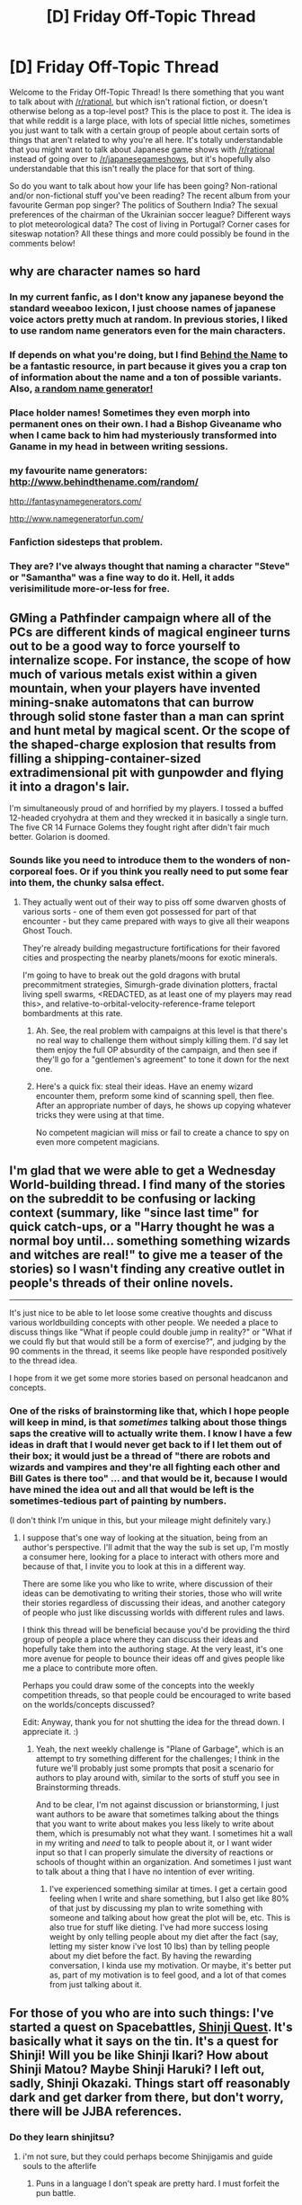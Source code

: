 #+TITLE: [D] Friday Off-Topic Thread

* [D] Friday Off-Topic Thread
:PROPERTIES:
:Author: AutoModerator
:Score: 17
:DateUnix: 1463151887.0
:DateShort: 2016-May-13
:END:
Welcome to the Friday Off-Topic Thread! Is there something that you want to talk about with [[/r/rational]], but which isn't rational fiction, or doesn't otherwise belong as a top-level post? This is the place to post it. The idea is that while reddit is a large place, with lots of special little niches, sometimes you just want to talk with a certain group of people about certain sorts of things that aren't related to why you're all here. It's totally understandable that you might want to talk about Japanese game shows with [[/r/rational]] instead of going over to [[/r/japanesegameshows]], but it's hopefully also understandable that this isn't really the place for that sort of thing.

So do you want to talk about how your life has been going? Non-rational and/or non-fictional stuff you've been reading? The recent album from your favourite German pop singer? The politics of Southern India? The sexual preferences of the chairman of the Ukrainian soccer league? Different ways to plot meteorological data? The cost of living in Portugal? Corner cases for siteswap notation? All these things and more could possibly be found in the comments below!


** why are character names so hard
:PROPERTIES:
:Author: AmeteurOpinions
:Score: 10
:DateUnix: 1463172402.0
:DateShort: 2016-May-14
:END:

*** In my current fanfic, as I don't know any japanese beyond the standard weeaboo lexicon, I just choose names of japanese voice actors pretty much at random. In previous stories, I liked to use random name generators even for the main characters.
:PROPERTIES:
:Author: GaBeRockKing
:Score: 10
:DateUnix: 1463174143.0
:DateShort: 2016-May-14
:END:


*** If depends on what you're doing, but I find [[http://www.behindthename.com/][Behind the Name]] to be a fantastic resource, in part because it gives you a crap ton of information about the name and a ton of possible variants. Also, [[http://www.behindthename.com/random/][a random name generator!]]
:PROPERTIES:
:Author: alexanderwales
:Score: 6
:DateUnix: 1463177921.0
:DateShort: 2016-May-14
:END:


*** Place holder names! Sometimes they even morph into permanent ones on their own. I had a Bishop Giveaname who when I came back to him had mysteriously transformed into Ganame in my head in between writing sessions.
:PROPERTIES:
:Author: Rhamni
:Score: 4
:DateUnix: 1463175340.0
:DateShort: 2016-May-14
:END:


*** my favourite name generators: [[http://www.behindthename.com/random/]]

[[http://fantasynamegenerators.com/]]

[[http://www.namegeneratorfun.com/]]
:PROPERTIES:
:Score: 3
:DateUnix: 1463296553.0
:DateShort: 2016-May-15
:END:


*** Fanfiction sidesteps that problem.
:PROPERTIES:
:Author: TimTravel
:Score: 2
:DateUnix: 1463209797.0
:DateShort: 2016-May-14
:END:


*** They are? I've always thought that naming a character "Steve" or "Samantha" was a fine way to do it. Hell, it adds verisimilitude more-or-less for free.
:PROPERTIES:
:Score: 2
:DateUnix: 1463256573.0
:DateShort: 2016-May-15
:END:


** GMing a Pathfinder campaign where all of the PCs are different kinds of magical engineer turns out to be a good way to force yourself to internalize scope. For instance, the scope of how much of various metals exist within a given mountain, when your players have invented mining-snake automatons that can burrow through solid stone faster than a man can sprint and hunt metal by magical scent. Or the scope of the shaped-charge explosion that results from filling a shipping-container-sized extradimensional pit with gunpowder and flying it into a dragon's lair.

I'm simultaneously proud of and horrified by my players. I tossed a buffed 12-headed cryohydra at them and they wrecked it in basically a single turn. The five CR 14 Furnace Golems they fought right after didn't fair much better. Golarion is doomed.
:PROPERTIES:
:Author: Xjalnoir
:Score: 10
:DateUnix: 1463153922.0
:DateShort: 2016-May-13
:END:

*** Sounds like you need to introduce them to the wonders of non-corporeal foes. Or if you think you really need to put some fear into them, the chunky salsa effect.
:PROPERTIES:
:Author: Iconochasm
:Score: 3
:DateUnix: 1463155830.0
:DateShort: 2016-May-13
:END:

**** They actually went out of their way to piss off some dwarven ghosts of various sorts - one of them even got possessed for part of that encounter - but they came prepared with ways to give all their weapons Ghost Touch.

They're already building megastructure fortifications for their favored cities and prospecting the nearby planets/moons for exotic minerals.

I'm going to have to break out the gold dragons with brutal precommitment strategies, Simurgh-grade divination plotters, fractal living spell swarms, <REDACTED, as at least one of my players may read this>, and relative-to-orbital-velocity-reference-frame teleport bombardments at this rate.
:PROPERTIES:
:Author: Xjalnoir
:Score: 9
:DateUnix: 1463156804.0
:DateShort: 2016-May-13
:END:

***** Ah. See, the real problem with campaigns at this level is that there's no real way to challenge them without simply killing them. I'd say let them enjoy the full OP absurdity of the campaign, and then see if they'll go for a "gentlemen's agreement" to tone it down for the next one.
:PROPERTIES:
:Author: Iconochasm
:Score: 7
:DateUnix: 1463163362.0
:DateShort: 2016-May-13
:END:


***** Here's a quick fix: steal their ideas. Have an enemy wizard encounter them, preform some kind of scanning spell, then flee. After an appropriate number of days, he shows up copying whatever tricks they were using at that time.

No competent magician will miss or fail to create a chance to spy on even more competent magicians.
:PROPERTIES:
:Author: AmeteurOpinions
:Score: 6
:DateUnix: 1463172650.0
:DateShort: 2016-May-14
:END:


** I'm glad that we were able to get a Wednesday World-building thread. I find many of the stories on the subreddit to be confusing or lacking context (summary, like "since last time" for quick catch-ups, or a "Harry thought he was a normal boy until... something something wizards and witches are real!" to give me a teaser of the stories) so I wasn't finding any creative outlet in people's threads of their online novels.

--------------

It's just nice to be able to let loose some creative thoughts and discuss various worldbuilding concepts with other people. We needed a place to discuss things like "What if people could double jump in reality?" or "What if we could fly but that would still be a form of exercise?", and judging by the 90 comments in the thread, it seems like people have responded positively to the thread idea.

I hope from it we get some more stories based on personal headcanon and concepts.
:PROPERTIES:
:Author: Dwood15
:Score: 7
:DateUnix: 1463159687.0
:DateShort: 2016-May-13
:END:

*** One of the risks of brainstorming like that, which I hope people will keep in mind, is that /sometimes/ talking about those things saps the creative will to actually write them. I know I have a few ideas in draft that I would never get back to if I let them out of their box; it would just be a thread of "there are robots and wizards and vampires and they're all fighting each other and Bill Gates is there too" ... and that would be it, because I would have mined the idea out and all that would be left is the sometimes-tedious part of painting by numbers.

(I don't think I'm unique in this, but your mileage might definitely vary.)
:PROPERTIES:
:Author: alexanderwales
:Score: 9
:DateUnix: 1463169962.0
:DateShort: 2016-May-14
:END:

**** I suppose that's one way of looking at the situation, being from an author's perspective. I'll admit that the way the sub is set up, I'm mostly a consumer here, looking for a place to interact with others more and because of that, I invite you to look at this in a different way.

There are some like you who like to write, where discussion of their ideas can be demotivating to writing their stories, those who will write their stories regardless of discussing their ideas, and another category of people who just like discussing worlds with different rules and laws.

I think this thread will be beneficial because you'd be providing the third group of people a place where they can discuss their ideas and hopefully take them into the authoring stage. At the very least, it's one more avenue for people to bounce their ideas off and gives people like me a place to contribute more often.

Perhaps you could draw some of the concepts into the weekly competition threads, so that people could be encouraged to write based on the worlds/concepts discussed?

Edit: Anyway, thank you for not shutting the idea for the thread down. I appreciate it. :)
:PROPERTIES:
:Author: Dwood15
:Score: 3
:DateUnix: 1463175403.0
:DateShort: 2016-May-14
:END:

***** Yeah, the next weekly challenge is "Plane of Garbage", which is an attempt to try something different for the challenges; I think in the future we'll probably just some prompts that posit a scenario for authors to play around with, similar to the sorts of stuff you see in Brainstorming threads.

And to be clear, I'm not against discussion or brianstorming, I just want authors to be aware that sometimes talking about the things that you want to write about makes you less likely to write about them, which is presumably not what they want. I sometimes hit a wall in my writing and /need/ to talk to people about it, or I want wider input so that I can properly simulate the diversity of reactions or schools of thought within an organization. And sometimes I just want to talk about a thing that I have no intention of ever writing.
:PROPERTIES:
:Author: alexanderwales
:Score: 1
:DateUnix: 1463176751.0
:DateShort: 2016-May-14
:END:

****** I've experienced something similar at times. I get a certain good feeling when I write and share something, but I also get like 80% of that just by discussing my plan to write something with someone and talking about how great the plot will be, etc. This is also true for stuff like dieting. I've had more success losing weight by only telling people about my diet after the fact (say, letting my sister know i've lost 10 lbs) than by telling people about my diet before the fact. By having the rewarding conversation, I kinda use my motivation. Or maybe, it's better put as, part of my motivation is to feel good, and a lot of that comes from just talking about it.
:PROPERTIES:
:Author: blazinghand
:Score: 2
:DateUnix: 1463249518.0
:DateShort: 2016-May-14
:END:


** For those of you who are into such things: I've started a quest on Spacebattles, [[https://forums.spacebattles.com/threads/shinji-quest-bleach-fate-stay-night-crossover.389478/][Shinji Quest]]. It's basically what it says on the tin. It's a quest for Shinji! Will you be like Shinji Ikari? How about Shinji Matou? Maybe Shinji Haruki? I left out, sadly, Shinji Okazaki. Things start off reasonably dark and get darker from there, but don't worry, there will be JJBA references.
:PROPERTIES:
:Author: blazinghand
:Score: 4
:DateUnix: 1463170181.0
:DateShort: 2016-May-14
:END:

*** Do they learn shinjitsu?
:PROPERTIES:
:Author: TimTravel
:Score: 3
:DateUnix: 1463209979.0
:DateShort: 2016-May-14
:END:

**** i'm not sure, but they could perhaps become Shinjigamis and guide souls to the afterlife
:PROPERTIES:
:Author: blazinghand
:Score: 3
:DateUnix: 1463212425.0
:DateShort: 2016-May-14
:END:

***** Puns in a language I don't speak are pretty hard. I must forfeit the pun battle.
:PROPERTIES:
:Author: TimTravel
:Score: 2
:DateUnix: 1463212777.0
:DateShort: 2016-May-14
:END:

****** Sadly, I knew exactly one Shinji pun and it was Shinjigamis (Shinigamis, death gods, make up a lot of the cast of Bleach. Shinji Haruki is one such Shinigami. The titular Shinjigami, if you would)
:PROPERTIES:
:Author: blazinghand
:Score: 2
:DateUnix: 1463214777.0
:DateShort: 2016-May-14
:END:

******* You could also include Gaiden Shinji from Elder Scrolls.
:PROPERTIES:
:Author: TimTravel
:Score: 1
:DateUnix: 1463437689.0
:DateShort: 2016-May-17
:END:


*** u/deleted:
#+begin_quote
  Things start off reasonably dark and get darker from there, but don't worry, there will be JJBA references.
#+end_quote

This will be the work of an enemy Stand!
:PROPERTIES:
:Score: 2
:DateUnix: 1463190609.0
:DateShort: 2016-May-14
:END:

**** “Aww, come on. You're no fun today, Shinji," says Shirou. He coughs. “What's with all this smoke?”

“No fun? What are you talking about? Today we had a great spar, we saved a kid from bullies, ran through a street market to escape them, learned about each other's magical spirit powers, and went to the Tohsaka manor. How am I no fun today? Also, I would guess something was cooking and it started to burn.”

“That's probably your fault. Also, your next line is: ‘How was that my fault?'”

“How-- er, I mean, that wasn't my fault.” You smirk. You're not falling for that this time.

Shirou comes back out and grins at you. “You're really no fun today, Shinji.”
:PROPERTIES:
:Author: blazinghand
:Score: 1
:DateUnix: 1463336119.0
:DateShort: 2016-May-15
:END:


*** There are multiple Shinjis?!?
:PROPERTIES:
:Author: LiteralHeadCannon
:Score: 2
:DateUnix: 1463191612.0
:DateShort: 2016-May-14
:END:

**** There can be as few as 0 Shinjis if your Ego Death score rises high enough!
:PROPERTIES:
:Author: blazinghand
:Score: 1
:DateUnix: 1463209547.0
:DateShort: 2016-May-14
:END:


** [[http://i.imgur.com/CBbClJl.png][Mr. Yudkowsky on the point past which "canon" pieces of fiction become "fanfic-tier"]] ([[http://archive.is/gO8u9][source]])\\
It's kind of interesting to consider how the different pieces of a fictional universe might overlap in weird ways, depending on their levels of mutual consistency and interrelation. If all works purporting to represent /Avatar: The Last Airbender/ are all just distorted reflections of [[https://en.wikipedia.org/wiki/Theory_of_Forms][the same "One True Canon"]] that's perfectly rational and internally-consistent, can that "true canon" [[https://en.wikipedia.org/wiki/Inverse_problem][be extracted]] by somehow averaging the reflections so that their distortions are canceled out?

--------------

[[http://www.gutenberg.org/ebooks/52038][A 1916 description of a hypothetical invasion of the United States through the Atlantic coast]] (69k words, including endnotes and Project Gutenberg stuff)\\
I get the feeling that it's a piece of anti-isolationism propaganda:

#+begin_quote
  “Now, Congressman, the only way for an inferior army to accomplish anything is to refuse battle until the chances are as favorable as they can be made. The inferior force must retire before a superior. It must force the invader to follow till he is weakened by steadily lengthening lines of communications. His difficulties of food-and ammunition-transport grow. He becomes involved in strange terrain. Last but not least, he gets more and more deeply into a land filled with a hostile population. But if we must defend a specific place at all hazards, then we must stand and give battle---well, it will be only one battle.”

  “You mean---?”

  “I mean that such a battle is decided already. It was decided years ago---when the country refused to prepare.”

  “Good God, man!” The Congressman wiped his forehead with a trembling, fat hand. “I can't go back and tell my people that.”

  “You'd better not,” said the General, grimly.
#+end_quote

(This was found through [[https://www.facebook.com/gutenberg.new][the New Project Gutenberg Books page on Facebook]]. There's also [[http://www.gutenberg.org/wiki/Gutenberg:Feeds][an RSS feed that serves the same purpose]].)

--------------

From the same source, [[http://www.gutenberg.org/ebooks/52053][a 1920 advertisement brochure for a gyroscopic compass]] ([[https://en.wikipedia.org/wiki/Gyrocompass][more information]]):

#+begin_quote
  If you were to conceive of a compass which would be free from all the troubles and errors found in most compasses, which would relieve you of all the worry and care the present compass requires, a compass which would be accurate and reliable, a compass which would be the Ideal Compass under all conditions, you would undoubtedly conceive of a compass that had the following characteristics:

  1. It must point True North.\\
  2. It must free you from the necessity of making calculations and corrections.\\
  3. It must free you from compensating the compass for errors.\\
  4. It must free you from the burden of swinging the ship, or otherwise taking the deviation of your compass.\\
  5. It must not be influenced by inherent magnetism of the ship.\\
  6. It must not be influenced by any change in the character or disposition of the cargo.\\
  7. It must not be influenced directly or indirectly by any temperature changes.\\
  8. It must not be influenced by the roll or pitch of the ship.\\
  9. It must not be influenced by any weather conditions.\\
  10. In the event of failure, or error, it should give instant warning.

  The Magnetic Compass does not point to True North, it points to Magnetic North, which is about 800 miles from the True North Pole. The Sperry Gyro-Compass, which is not a Magnetic Compass, and is not affected by a magnetism of any sort, and derives its directive force from the earth's rotation, points True North. It does not point to the Magnetic North Pole.
#+end_quote
:PROPERTIES:
:Author: ToaKraka
:Score: 6
:DateUnix: 1463159095.0
:DateShort: 2016-May-13
:END:

*** I think if you follow Eliezer's logic, then you have to /also/ posit that there are works of fiction written by fans as sequels to existing works which are /not/ fanfiction, either because they don't attempt to reinterpret or remix the original (that is, they attempt to stay as true to the author's original as possible) or because they don't use any of what we might call "fanfic tropes", whatever those would be.
:PROPERTIES:
:Author: alexanderwales
:Score: 9
:DateUnix: 1463169553.0
:DateShort: 2016-May-14
:END:


*** u/gbear605:
#+begin_quote
  can that "true canon" be extracted  by somehow averaging the reflections so that their distortions are canceled out?
#+end_quote

In my opinion, no. If this were true, the "true canon" for most fiction would be much more based on slash than the original work was.
:PROPERTIES:
:Author: gbear605
:Score: 7
:DateUnix: 1463162115.0
:DateShort: 2016-May-13
:END:

**** Agreed, there are consistent biases in fanfiction, with certain tropes appearing more often than others. If all fanfictions were random, symmetric deviations from canon, you could perhaps somehow average them together and estimate the original work with some degree of precision, but fanfics are far from symmetric and random.

As for Zach's question in the OP, I'd say that what is canon is defined by the author, who in turn has the ability to retcon the original, existing canon in favor of a new one, or otherwise create an "alternate canon". I also suppose the creator of a work can be a /fan/ of their own work (as google defines /fan/ as "a person who has a strong interest in or admiration for a particular person or thing", with synonyms: enthusiast, devotee, admirer, lover; supporter, follower, disciple, adherent, zealot; expert, connoisseur, aficionado), but to me "fan" connotes admiration /of another/, so unless the original author has amnesia or dissociative identity disorder or something they wouldn't really be a fan, which'd be a necessary condition of producing fanfiction.
:PROPERTIES:
:Author: captainNematode
:Score: 5
:DateUnix: 1463166467.0
:DateShort: 2016-May-13
:END:

***** On the other hand, you can write fanfiction without being a fan of the thing you're writing fanfiction of. I think most people write when they're writing about something that they enjoy, but I've definitely sat down to write fanfic because I detested the original and wanted to fix all of the things it did wrong (though I never did finish my Terminator: Genisys fixfic).
:PROPERTIES:
:Author: alexanderwales
:Score: 3
:DateUnix: 1463170065.0
:DateShort: 2016-May-14
:END:

****** Hmm, true, I guess fixfic, hatefic, revengefic, etc. could all be considered subcategories of fanfiction, and the fanfic author needn't be a fan. Though would it be fair to say that in the fixfic you wrote you were a fan of the premise of the original work, just not its execution? Or was it a "love to hate" sort of thing?
:PROPERTIES:
:Author: captainNematode
:Score: 3
:DateUnix: 1463171130.0
:DateShort: 2016-May-14
:END:

******* Usually it's because I disliked something that was core to the work to such an extent that I wanted to write a critique of it in the form of fanfiction. Or I thought the themes were dumb and wanted to change those themes into something else entirely. I think it's the impetus that makes people leave ten page reviews for things that they didn't like; it's not so much that they love to hate it (though they might), it's that they came away with a bad taste in their mouth. Sometimes that's just because of execution, but it's often because of deliberate choices on the part of the original author.
:PROPERTIES:
:Author: alexanderwales
:Score: 5
:DateUnix: 1463171730.0
:DateShort: 2016-May-14
:END:


**** On a similar note, I was once working on world building for a multiverse in which all fiction actually results from psychic inspiration leaking from adjacent worlds, thus justifying all those stories where some guy jumps between universes and by some bizarre coincidence finds himself in a book universe.

Then I realized the... implications. There would have to be a LOT of reaaaaly smutty universes around.
:PROPERTIES:
:Author: gabbalis
:Score: 4
:DateUnix: 1463169326.0
:DateShort: 2016-May-14
:END:

***** Either that or people are just more receptive to influences from universes that appeal to them.
:PROPERTIES:
:Author: MrCogmor
:Score: 1
:DateUnix: 1463223151.0
:DateShort: 2016-May-14
:END:


*** Author of the Witcher wrote official fanfic. It depicted Gerald's wedding, everybody was alive, and they lived happily ever after. He even published it in a fanzine.
:PROPERTIES:
:Author: Wiron
:Score: 5
:DateUnix: 1463169967.0
:DateShort: 2016-May-14
:END:


*** Sounds kinda like the Doctor Who / DC hypertime approach, where everything is canon because time travel and alternate universes are confusing.
:PROPERTIES:
:Author: wtfbbc
:Score: 3
:DateUnix: 1463166607.0
:DateShort: 2016-May-13
:END:

**** The Doctor Who model is currently "time travel exists therefore fuck you I'll write whatever I want and not even try to be consistent".
:PROPERTIES:
:Author: TimTravel
:Score: 2
:DateUnix: 1463210226.0
:DateShort: 2016-May-14
:END:

***** It's a seventy-year-old series, any given episode is guaranteed to be flatly contradicted by /something/ in its history. Comic-book series work under the same constraint: single episodes/issues/stories are always consistent, metaplot arcs are fairly consistent, but there's no coherent canon that ties the entire thing together.
:PROPERTIES:
:Author: Chronophilia
:Score: 2
:DateUnix: 1463217784.0
:DateShort: 2016-May-14
:END:

****** It's a question of degree. Since the head writer changed they made significantly less effort to be consistent. Star Trek, in contrast, is remarkably consistent for its length, especially if you leave out the original series.
:PROPERTIES:
:Author: TimTravel
:Score: 1
:DateUnix: 1463218332.0
:DateShort: 2016-May-14
:END:

******* u/wtfbbc:
#+begin_quote
  Since the head writer changed
#+end_quote

Out of curiosity, which head writer are you referring to?
:PROPERTIES:
:Author: wtfbbc
:Score: 1
:DateUnix: 1463226576.0
:DateShort: 2016-May-14
:END:

******** Moffat is the George Lucas of Doctor Who. He made some of the best content out there but his writing suffers terribly when he doesn't have anyone to say no to him. The main problem is that he's trying to play it both ways, to have a whimsical over the top adventure that also has serious moments and real consequences and death. I love Axe Cop but if it took itself seriously that would be awful. Doctor Who needs to either go back to the level of moderate seriousness or completely commit to being whimsical and be as over the top as Axe Cop or Kung Fury.
:PROPERTIES:
:Author: TimTravel
:Score: 2
:DateUnix: 1463260607.0
:DateShort: 2016-May-15
:END:

********* I was gonna say, I think the continuity problems started with Innes Lloyd.

I've loved both RTD and Moffat's runs -- I think 12's run has been far better than 11's so far -- but I'm supremely interested in seeing how Chibnail's reign will be. Especially if he really does decide to use a writer's room, we might be seeing the most consistent / consistently good series of Doctor Who to date.
:PROPERTIES:
:Author: wtfbbc
:Score: 2
:DateUnix: 1463278065.0
:DateShort: 2016-May-15
:END:


*** The description of an ideal compass sounds like modern navigation apps, but worse.
:PROPERTIES:
:Author: Frommerman
:Score: 2
:DateUnix: 1463212072.0
:DateShort: 2016-May-14
:END:


*** u/Chronophilia:
#+begin_quote
  If all works purporting to represent /Avatar: The Last Airbender/ are all just distorted reflections of [[https://en.wikipedia.org/wiki/Theory_of_Forms][the same "One True Canon"]] that's perfectly rational and internally-consistent, can that "true canon" [[https://en.wikipedia.org/wiki/Inverse_problem][be extracted]] by somehow averaging the reflections so that their distortions are canceled out?
#+end_quote

Check out the /[[http://raggedjackscarlet.tumblr.com/post/135533951313/a-remake-without-an-original][Undertale Prime]]/ theory.

Undertale makes use of a lot of fanfic tropes despite not actually being fanfic of anything. The author of that post - which I won't summarize here - imagines what the "canon" to Undertale's "fanon" would be like, and reinterprets some perceived plot-holes in that light.

It should go without saying that that is just one of the many many bizarre edge cases that you can encounter when trying to create a formal definition of the "is fanfic of" and "shares a canon with" relationships. Such a formalisation can never exist in a coherent way.
:PROPERTIES:
:Author: Chronophilia
:Score: 2
:DateUnix: 1463219278.0
:DateShort: 2016-May-14
:END:


*** The people who adapted Hitchhiker's Guide To The Galaxy Part 5 (Mostly Harmless) from book to radio, as the "Quintessential Phase", put a fix-fic ending grafted to the end of the existing (downer) ending written by DNA. As Wikipedia states:

#+begin_quote
  The radio version has an entirely new, upbeat ending, appended to the existing story.

  In the alternate ending, after the destruction of Earth, the description of the Babel fish from the earlier series is replayed with an additional section, which states that dolphins and Babel fish are acquainted, and that the dolphins' ability to travel through possibility space (first mentioned in The Hitchhiker's Guide to the Galaxy and elaborated on in So Long, and Thanks for All the Fish) is shared by the Babel fish as well. During the ending, Ford explains that the dolphins got taught this skill from the Babel fish in exchange for knowing a good place to have parties. All the major characters are carrying Babel fish in their ears, which rescue them at the moment of Earth's destruction by transporting them to the Restaurant at the End of the Universe. The characters are reunited with Marvin, and it is revealed that beyond the Restaurant (and beyond the car park in which Marvin works) lies an endless series of blue lagoons --- the final destination of the dolphins. The series ends with Arthur asking Fenchurch, "Will you come flying with me?", and her reply, "Always."
#+end_quote
:PROPERTIES:
:Author: Escapement
:Score: 1
:DateUnix: 1463181339.0
:DateShort: 2016-May-14
:END:


** Suicide Sunshine:

- 1 mango
- 10 mint leaves
- 1/2 small serrano pepper
- 2 oz Mezcal
- 1/2 oz lime juice
- 1/2 oz agave nectar

Mellow the mango and mint leaves in a wossname, a cocktail shaker. Add the lime juice, agave nectar, and Mezcal. Chop in the pepper.

Shake with ice.

Strain into glasses.

Drink.
:PROPERTIES:
:Score: 3
:DateUnix: 1463190828.0
:DateShort: 2016-May-14
:END:


** Just finished watching Erased. Spoilers follow, read at your own digression.

The ending sucked. Some people complained about episode 10, but that was pretty much fine. 11 & 12 though... They sucked. To have the main character go into a coma as a means of time skip is bad. Yeah, time skips are very hard to pull off correctly, but it was still a cop-out. The whole ending felt rushed and anti-rational. He never took what's-his-name on, except for that very last scene. It was like, "reveal!" And I was like, "since when did he become an unreliable narrator."

Also, it violates Yudkowsky's rule, "If you give Frodo a lightsaber, give Sauron the death star." The MC (I'm bad at names) doesn't use his power to its full potential; he doesn't come close. And, his enemy is some serial murderer? And you missed a ton of important clues that could have easily led you to the murderer? Plus, he didn't tell anyone about his power. I thought that he would've almost immediately after going back. Or tell his other smart friend. He only kinda reveals it at the end.

This story has such potential for a rational fiction. Whether you start from the beginning or after the murderer reveal, it doesn't matter. The story, although filled with tension, felt wrong in ways because the characters were dumb. Yeah, a moral of the story is to put trust in your friends, but still. Even after he goes back the second time, he didn't tell anyone.

UGH! I'm sorry, I'm just frustrated. The story feels like a draft for a better story. The ending at least. Although I hear it's better in the manga, he still does the coma thing. That's bad in my book. Oh yeah, especially at the end, he implies that if he dies, he'll come back because of his power. Then why didn't the author have him just and come back at the murderer reveal? Because it would ruin the story by having him being rational? Well, he would still have to figure it out, especially without evidence.

I feel like many authors don't want to ponder out what would actually happen sometimes, and want to leave it closer to what they know. Reliving out your life is hard to imagine, so boom, cop-out to the coma. [[#s][Worm Spoiler]]

It's just awful. Tell your mom about your power, test out of shit, and get a headstart on your life. And, if you want to be a true rationalist, take advantage of your rewind and invent/invest in new technologies. You know stuff from the future. Use that jump to make your life and everyone else's better. Even if you're that young prodigy who was great at drawing. You have a freaking jumpstart in life. The problem is how that fits with the story: it doesn't. So everything's awful.

I know I will be thinking about what a rational fic will be like. There's a tiny chance I might write some (I took a writing class last semester, but I'm busy, so it's hard). If anybody knows of any good erased fanfiction, that'd be great. Thanks for reading my rant. :D
:PROPERTIES:
:Author: Green0Photon
:Score: 3
:DateUnix: 1463197573.0
:DateShort: 2016-May-14
:END:


** I have a /qualified/ anime recommendation.

Maoyuu Maou Yuusha. It's about a destined hero who ventures forth alone to vanquish the evil demon lord and bring peace to the world. When he reaches her (After about two minutes), she tells him how the war against her demons is the only thing keeping the human nations from constantly warring among themselves, and here are the economics of it, and the politics, and the history, and it's similar on the demons' side of things. So instead of trying to get one side to win and enslave the other species, why don't we use our powers to secretly cooperate and try to set up long term conditions for peace with these interesting new crops I found? And this 'vaccine' against small pox, and these inventions that will make life easier on farmers and-

It's basically a cookie cutter [[/r/rational]] Fantasy premise, and the hero soon agrees.

Unfortunately, while the premise is great, it's only one season, and they still manage to squeeze in 50% filler and big boob fan service everywhere, and some things still happen just because the plot demands it, like the demon lord taking several months off from plotting for no apparent reason other than that it would have been too easy otherwise.

So it's a qualified recommendation. If you don't mind/can stand excessive fan service and a hero who panics whenever a woman shows interest, and you are alright with 50% filler, then it's pretty neat to see a secret hero/demon lord alliance manipulating the economy and working behind the scenes to take the world out of the dark ages.

Spice and Wolf does economics better, but is not otherwise rationalist. Good romance though.
:PROPERTIES:
:Author: Rhamni
:Score: 6
:DateUnix: 1463174062.0
:DateShort: 2016-May-14
:END:

*** So, it's an inferior version of Hero's War?

This is from the guy who wrote Log Horizon.
:PROPERTIES:
:Author: hackerkiba
:Score: 3
:DateUnix: 1463174357.0
:DateShort: 2016-May-14
:END:

**** Haven't heard of it, but if it's the Log Horizon writer, yeah, probably.
:PROPERTIES:
:Author: Rhamni
:Score: 1
:DateUnix: 1463175787.0
:DateShort: 2016-May-14
:END:

***** To make it clear:

The guy that wrote Log Horizon wrote Maoyuu Maou Yuusha.

A Hero's War is written by somebody else.
:PROPERTIES:
:Author: hackerkiba
:Score: 3
:DateUnix: 1463175971.0
:DateShort: 2016-May-14
:END:

****** Oh. Ok. LH is certainly way better than Maoyuu Maou Yuusha. I still thought it worth bringing up here because of its good points. Maybe LH was just a better adaption, or maybe the author improved in between.
:PROPERTIES:
:Author: Rhamni
:Score: 1
:DateUnix: 1463176539.0
:DateShort: 2016-May-14
:END:


*** If you want to read a fan translation of the light novel you can read it [[https://maoyuuthetranslation.wordpress.com/][here]].

I haven't read it so I can't give feed back on the quality of translation.
:PROPERTIES:
:Author: RelaxAndUnwind
:Score: 2
:DateUnix: 1463183995.0
:DateShort: 2016-May-14
:END:


** So I'm reading about relationships and marriage for this biweekly challenge and I wondered what's the best method to raise rational children. One thing I asked for example is about horror stuff.

Would it be better to talk logic with a child and teach it to not fear the darkness and the unknown and rather look at it with curiosity while avoiding exposure to supernatural/horror topics? Or would it be better to expose it to a bunch of horror topics so that they become desensitized with them in the same way butchers and surgeons become desensitized to seeing blood?

I wondered this due to the idea that organisms that don't interact with certain aspects of the environment tend to fare poorly due to lack of experience. Thoughts? Are there any known books or methods for raising children according to rational values?
:PROPERTIES:
:Author: Faust91x
:Score: 2
:DateUnix: 1463165183.0
:DateShort: 2016-May-13
:END:

*** My standard response is to read a lot of developmental psychology. Humans are not rational, but kids are even less rational in fairly well-known ways. Before certain ages, things which would be good for adults would just damage kids!
:PROPERTIES:
:Author: PeridexisErrant
:Score: 9
:DateUnix: 1463179005.0
:DateShort: 2016-May-14
:END:

**** Biggest take-away for me was: Find the point at which attempting to understand no longer frustrates the child, but rather leaves them confused yet intrigued - smiles and excited giggling are good indicators of the latter. Talk the child through their confusion and into understanding, while patiently and gradually reducing how reliant on you they are to reach that understanding. Once they're no longer reliant on you to reach understanding, the child has mastered that development.

If you're going to take that approach, though, you'd need to fairly heavily emphasize social aspects of development or else your child will grow frustrated with their relatively underdeveloped peers. Also, you'd preclude traditional education holding your child's interest if enrolled with their age bracket. Plus the incredible time investment necessary to pull it off. And godly levels of patience. Might want to become really proficient at mindfulness meditation, first.
:PROPERTIES:
:Author: TennisMaster2
:Score: 1
:DateUnix: 1463366422.0
:DateShort: 2016-May-16
:END:


** It finally turned into Spring around here. About fucking time.
:PROPERTIES:
:Score: 2
:DateUnix: 1463157684.0
:DateShort: 2016-May-13
:END:

*** I'm loath to enjoy spring, because I know that as soon as I acclimatize, I'll get a week straight of 100F days. Stupid midwestern weather.
:PROPERTIES:
:Author: GaBeRockKing
:Score: 3
:DateUnix: 1463159140.0
:DateShort: 2016-May-13
:END:

**** That sounds pretty good, actually.
:PROPERTIES:
:Score: 1
:DateUnix: 1463176125.0
:DateShort: 2016-May-14
:END:

***** It would be good if it were /dry/ heat, but it's always so humid I can take a bendy straw, put it up an an angle, and drink out of it as water condenses on the plastic.*

^{^{^{^{disclaimer:}}}} ^{^{^{^{I}}}} ^{^{^{^{can't,}}}} ^{^{^{^{actually,}}}} ^{^{^{^{do}}}} ^{^{^{^{this.}}}}
:PROPERTIES:
:Author: GaBeRockKing
:Score: 3
:DateUnix: 1463177414.0
:DateShort: 2016-May-14
:END:


*** The weather here yesterday was glorious. I'm hoping that Massachusetts will have a couple weeks of spring before it jumps directly to summer.
:PROPERTIES:
:Author: gbear605
:Score: 1
:DateUnix: 1463162352.0
:DateShort: 2016-May-13
:END:

**** Hold on, where in Mass do you live?
:PROPERTIES:
:Score: 1
:DateUnix: 1463174412.0
:DateShort: 2016-May-14
:END:

***** Boston suburbia
:PROPERTIES:
:Author: gbear605
:Score: 1
:DateUnix: 1463176953.0
:DateShort: 2016-May-14
:END:

****** How many people on this sub are around here?
:PROPERTIES:
:Score: 1
:DateUnix: 1463177418.0
:DateShort: 2016-May-14
:END:

******* I don't believe there are too too many, but it's hard to figure out (except for those of us who have Massachusetts in their flair)
:PROPERTIES:
:Author: gbear605
:Score: 1
:DateUnix: 1463180322.0
:DateShort: 2016-May-14
:END:
